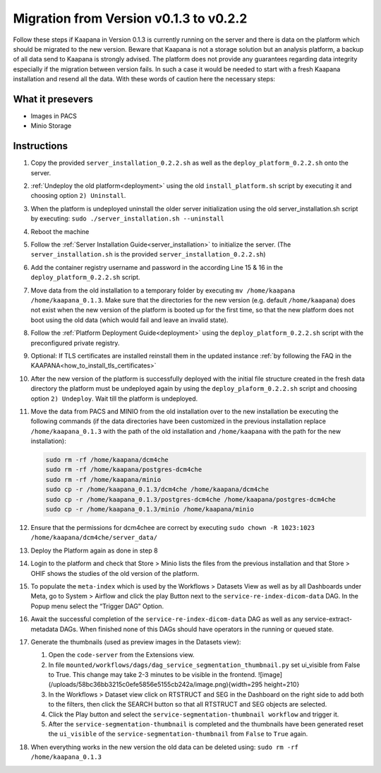 .. _migration_guide_0.2:

Migration from Version v0.1.3 to v0.2.2
***************************************

Follow these steps if Kaapana in Version 0.1.3 is currently running on the server and there is data on the platform which should be migrated to the new version. 
Beware that Kaapana is not a storage solution but an analysis platform, a backup of all data send to Kaapana is strongly advised. 
The platform does not provide any guarantees regarding data integrity especially if the migration between version fails. 
In such a case it would be needed to start with a fresh Kaapana installation and resend all the data. 
With these words of caution here the necessary steps:

What it presevers
-----------------
- Images in PACS
- Minio Storage

Instructions
------------

1. Copy the provided ``server_installation_0.2.2.sh`` as well as the ``deploy_platform_0.2.2.sh`` onto the server.
2. :ref:`Undeploy the old platform<deployment>` using the old ``install_platform.sh`` script by executing it and choosing option ``2) Uninstall``.
3. When the platform is undeployed uninstall the older server initialization using the old server_installation.sh script by executing: ``sudo ./server_installation.sh --uninstall``
4. Reboot the machine
5. Follow the :ref:`Server Installation Guide<server_installation>` to initialize the server. (The ``server_installation.sh`` is the provided ``server_installation_0.2.2.sh``)
6. Add the container registry username and password in the according Line 15 & 16 in the ``deploy_platform_0.2.2.sh`` script.
7. Move data from the old installation to a temporary folder by executing ``mv /home/kaapana /home/kaapana_0.1.3``. Make sure that the directories for the new version (e.g. default ``/home/kaapana``) does not exist when the new version of the platform is booted up for the first time, so that the new platform does not boot using the old data (which would fail and leave an invalid state).
8. Follow the :ref:`Platform Deployment Guide<deployment>` using the ``deploy_platform_0.2.2.sh`` script with the preconfigured private registry.
9. Optional: If TLS certificates are installed reinstall them in the updated instance :ref:`by following the FAQ in the KAAPANA<how_to_install_tls_certificates>`
10. After the new version of the platform is successfully deployed with the initial file structure created in the fresh data directory the platform must be undeployed again by using the ``deploy_plaform_0.2.2.sh`` script and choosing option ``2) Undeploy``. Wait till the platform is undeployed.
11. Move the data from PACS and MINIO from the old installation over to the new installation be executing the following commands (if the data directories have been customized in the previous installation replace ``/home/kaapana_0.1.3`` with the path of the old installation and ``/home/kaapana`` with the path for the new installation):

    .. code-block:: shell

        sudo rm -rf /home/kaapana/dcm4che
        sudo rm -rf /home/kaapana/postgres-dcm4che
        sudo rm -rf /home/kaapana/minio
        sudo cp -r /home/kaapana_0.1.3/dcm4che /home/kaapana/dcm4che
        sudo cp -r /home/kaapana_0.1.3/postgres-dcm4che /home/kaapana/postgres-dcm4che
        sudo cp -r /home/kaapana_0.1.3/minio /home/kaapana/minio

12. Ensure that the permissions for dcm4chee are correct by executing ``sudo chown -R 1023:1023 /home/kaapana/dcm4che/server_data/``
13. Deploy the Platform again as done in step 8
14. Login to the platform and check that Store > Minio lists the files from the previous installation and that Store > OHIF shows the studies of the old version of the platform.
15. To populate the ``meta-index`` which is used by the Workflows > Datasets View as well as by all Dashboards under Meta, go to System > Airflow and click the play Button next to the ``service-re-index-dicom-data`` DAG. In the Popup menu select the “Trigger DAG” Option.
16. Await the successful completion of the ``service-re-index-dicom-data`` DAG as well as any service-extract-metadata DAGs. When finished none of this DAGs should have operators in the running or queued state.
17. Generate the thumbnails (used as preview images in the Datasets view):
    
    #. Open the ``code-server`` from the Extensions view.
    
    #. In file ``mounted/workflows/dags/dag_service_segmentation_thumbnail.py`` set ui_visible from False to True. This change may take 2-3 minutes to be visible in the frontend. ![image](/uploads/58bc36bb3215c0efe5856e5155cb242a/image.png){width=295 height=210}
    
    #. In the Workflows > Dataset view click on RTSTRUCT and SEG in the Dashboard on the right side to add both to the filters, then click the SEARCH button so that all RTSTRUCT and SEG objects are selected.
    
    #. Click the Play button and select the ``service-segmentation-thumbnail workflow`` and trigger it.
    
    #. After the ``service-segmentation-thumbnail`` is completed and the thumbnails have been generated reset the ``ui_visible`` of the ``service-segmentation-thumbnail`` from ``False`` to ``True`` again.

18. When everything works in the new version the old data can be deleted using: ``sudo rm -rf /home/kaapana_0.1.3``